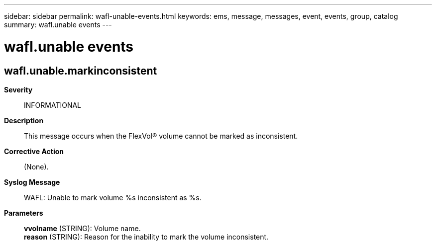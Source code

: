 ---
sidebar: sidebar
permalink: wafl-unable-events.html
keywords: ems, message, messages, event, events, group, catalog
summary: wafl.unable events
---

= wafl.unable events
:toclevels: 1
:hardbreaks:
:nofooter:
:icons: font
:linkattrs:
:imagesdir: ./media/

== wafl.unable.markinconsistent
*Severity*::
INFORMATIONAL
*Description*::
This message occurs when the FlexVol(R) volume cannot be marked as inconsistent.
*Corrective Action*::
(None).
*Syslog Message*::
WAFL: Unable to mark volume %s inconsistent as %s.
*Parameters*::
*vvolname* (STRING): Volume name.
*reason* (STRING): Reason for the inability to mark the volume inconsistent.
